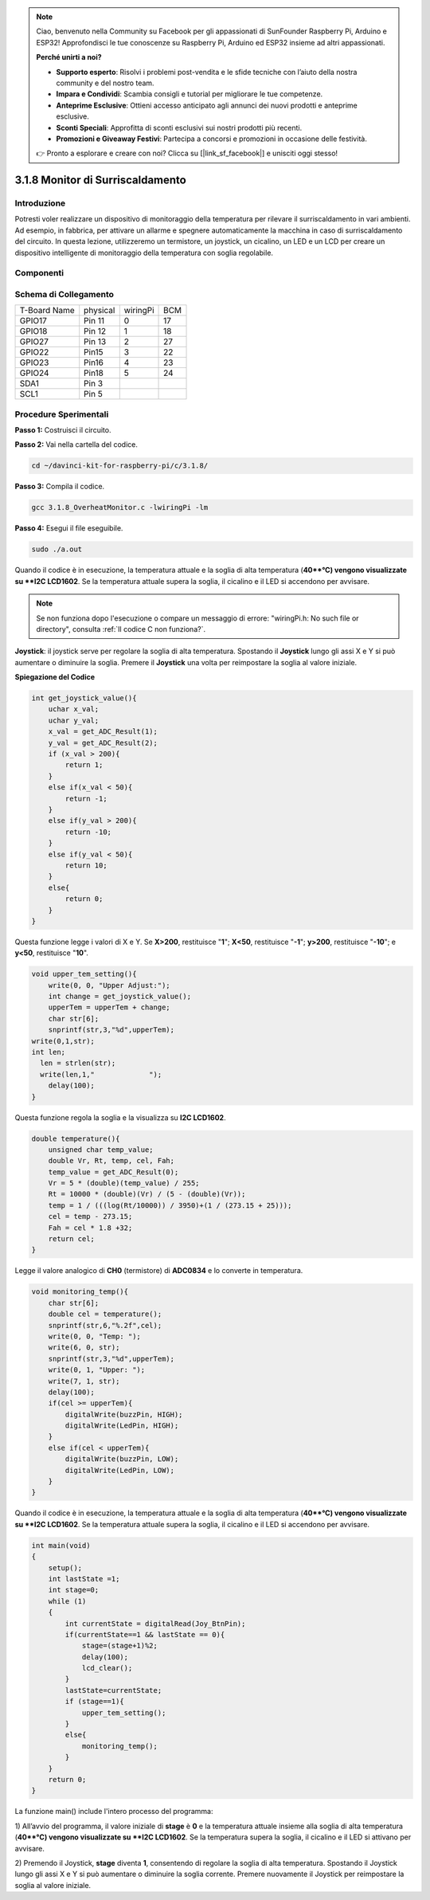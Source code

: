 .. note::

    Ciao, benvenuto nella Community su Facebook per gli appassionati di SunFounder Raspberry Pi, Arduino e ESP32! Approfondisci le tue conoscenze su Raspberry Pi, Arduino ed ESP32 insieme ad altri appassionati.

    **Perché unirti a noi?**

    - **Supporto esperto**: Risolvi i problemi post-vendita e le sfide tecniche con l’aiuto della nostra community e del nostro team.
    - **Impara e Condividi**: Scambia consigli e tutorial per migliorare le tue competenze.
    - **Anteprime Esclusive**: Ottieni accesso anticipato agli annunci dei nuovi prodotti e anteprime esclusive.
    - **Sconti Speciali**: Approfitta di sconti esclusivi sui nostri prodotti più recenti.
    - **Promozioni e Giveaway Festivi**: Partecipa a concorsi e promozioni in occasione delle festività.

    👉 Pronto a esplorare e creare con noi? Clicca su [|link_sf_facebook|] e unisciti oggi stesso!

3.1.8 Monitor di Surriscaldamento
=================================

Introduzione
--------------

Potresti voler realizzare un dispositivo di monitoraggio della temperatura 
per rilevare il surriscaldamento in vari ambienti. Ad esempio, in fabbrica, 
per attivare un allarme e spegnere automaticamente la macchina in caso di 
surriscaldamento del circuito. In questa lezione, utilizzeremo un termistore, 
un joystick, un cicalino, un LED e un LCD per creare un dispositivo intelligente 
di monitoraggio della temperatura con soglia regolabile.

Componenti
-------------

.. image:: img/list_Overheat_Monitor.png
    :align: center

.. image:: img/list_Overheat_Monitor2.png
    :align: center

Schema di Collegamento
-------------------------

============ ======== ======== ===
T-Board Name physical wiringPi BCM
GPIO17       Pin 11   0        17
GPIO18       Pin 12   1        18
GPIO27       Pin 13   2        27
GPIO22       Pin15    3        22
GPIO23       Pin16    4        23
GPIO24       Pin18    5        24
SDA1         Pin 3             
SCL1         Pin 5             
============ ======== ======== ===

.. image:: img/Schematic_three_one8.png
   :width: 700
   :align: center

Procedure Sperimentali
----------------------

**Passo 1:** Costruisci il circuito.

.. image:: img/image258.png
   :alt: Overheat Monitor_bb
   :width: 800

**Passo 2:** Vai nella cartella del codice.

.. raw:: html

   <run></run>

.. code-block:: 

    cd ~/davinci-kit-for-raspberry-pi/c/3.1.8/

**Passo 3:** Compila il codice.

.. raw:: html

   <run></run>

.. code-block:: 

    gcc 3.1.8_OverheatMonitor.c -lwiringPi -lm

**Passo 4:** Esegui il file eseguibile.

.. raw:: html

   <run></run>

.. code-block:: 

    sudo ./a.out

Quando il codice è in esecuzione, la temperatura attuale e la soglia 
di alta temperatura (**40**°C) vengono visualizzate su **I2C LCD1602**. 
Se la temperatura attuale supera la soglia, il cicalino e il LED si 
accendono per avvisare.

.. note::

    Se non funziona dopo l'esecuzione o compare un messaggio di errore: \"wiringPi.h: No such file or directory\", consulta :ref:`Il codice C non funziona?`.

**Joystick**: il joystick serve per regolare la soglia di alta temperatura. 
Spostando il **Joystick** lungo gli assi X e Y si può aumentare o diminuire 
la soglia. Premere il **Joystick** una volta per reimpostare la soglia al 
valore iniziale.

**Spiegazione del Codice**

.. code-block:: c

    int get_joystick_value(){
        uchar x_val;
        uchar y_val;
        x_val = get_ADC_Result(1);
        y_val = get_ADC_Result(2);
        if (x_val > 200){
            return 1;
        }
        else if(x_val < 50){
            return -1;
        }
        else if(y_val > 200){
            return -10;
        }
        else if(y_val < 50){
            return 10;
        }
        else{
            return 0;
        }
    }

Questa funzione legge i valori di X e Y. Se **X>200**, restituisce "**1**"; 
**X<50**, restituisce "**-1**"; **y>200**, restituisce "**-10**"; e **y<50**, 
restituisce "**10**".

.. code-block:: c

    void upper_tem_setting(){
        write(0, 0, "Upper Adjust:");
        int change = get_joystick_value();
        upperTem = upperTem + change;
        char str[6];
        snprintf(str,3,"%d",upperTem);
    write(0,1,str);
    int len;
      len = strlen(str);
      write(len,1,"             ");
        delay(100);
    }

Questa funzione regola la soglia e la visualizza su **I2C LCD1602**.

.. code-block:: c

    double temperature(){
        unsigned char temp_value;
        double Vr, Rt, temp, cel, Fah;
        temp_value = get_ADC_Result(0);
        Vr = 5 * (double)(temp_value) / 255;
        Rt = 10000 * (double)(Vr) / (5 - (double)(Vr));
        temp = 1 / (((log(Rt/10000)) / 3950)+(1 / (273.15 + 25)));
        cel = temp - 273.15;
        Fah = cel * 1.8 +32;
        return cel;
    }

Legge il valore analogico di **CH0** (termistore) di **ADC0834** e lo 
converte in temperatura.

.. code-block:: c

    void monitoring_temp(){
        char str[6];
        double cel = temperature();
        snprintf(str,6,"%.2f",cel);
        write(0, 0, "Temp: ");
        write(6, 0, str);
        snprintf(str,3,"%d",upperTem);
        write(0, 1, "Upper: ");
        write(7, 1, str);
        delay(100);
        if(cel >= upperTem){
            digitalWrite(buzzPin, HIGH);
            digitalWrite(LedPin, HIGH);
        }
        else if(cel < upperTem){
            digitalWrite(buzzPin, LOW);
            digitalWrite(LedPin, LOW);
        }
    }

Quando il codice è in esecuzione, la temperatura attuale e la soglia 
di alta temperatura (**40**°C) vengono visualizzate su **I2C LCD1602**. 
Se la temperatura attuale supera la soglia, il cicalino e il LED si accendono 
per avvisare.

.. code-block:: c

    int main(void)
    {
        setup();
        int lastState =1;
        int stage=0;
        while (1)
        {
            int currentState = digitalRead(Joy_BtnPin);
            if(currentState==1 && lastState == 0){
                stage=(stage+1)%2;
                delay(100);
                lcd_clear();
            }
            lastState=currentState;
            if (stage==1){
                upper_tem_setting();
            }
            else{
                monitoring_temp();
            }
        }
        return 0;
    }

La funzione main() include l'intero processo del programma:


1) All’avvio del programma, il valore iniziale di **stage** è **0** e la 
temperatura attuale insieme alla soglia di alta temperatura (**40**°C) 
vengono visualizzate su **I2C LCD1602**. Se la temperatura supera la soglia, 
il cicalino e il LED si attivano per avvisare.

2) Premendo il Joystick, **stage** diventa **1**, consentendo di regolare la 
soglia di alta temperatura. Spostando il Joystick lungo gli assi X e Y si può 
aumentare o diminuire la soglia corrente. Premere nuovamente il Joystick per 
reimpostare la soglia al valore iniziale.

